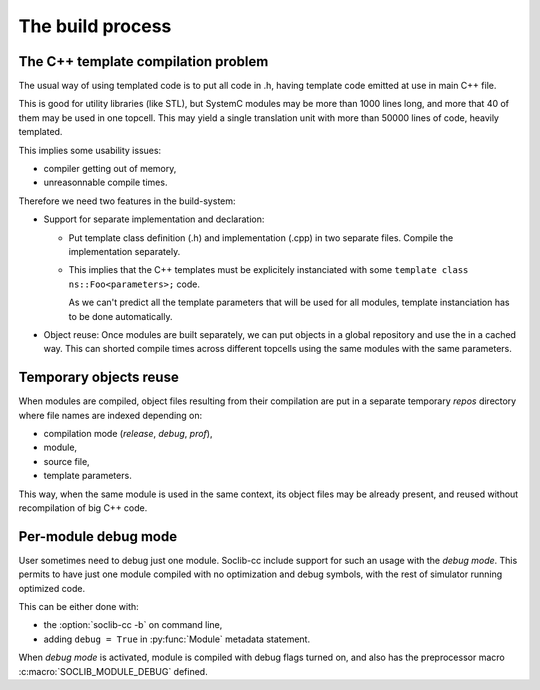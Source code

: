 
.. _build:

=================
The build process
=================

.. index::
   pair: build; process

The C++ template compilation problem
====================================

The usual way of using templated code is to put all code in .h, having
template code emitted at use in main C++ file. 

This is good for utility libraries (like STL), but SystemC modules may
be more than 1000 lines long, and more that 40 of them may be used in
one topcell. This may yield a single translation unit with more than
50000 lines of code, heavily templated.

This implies some usability issues:

* compiler getting out of memory,
* unreasonnable compile times.

Therefore we need two features in the build-system:

* Support for separate implementation and declaration:

  * Put template class definition (.h) and implementation (.cpp) in
    two separate files. Compile the implementation separately.

  * This implies that the C++ templates must be explicitely
    instanciated with some ``template class ns::Foo<parameters>;``
    code.

    As we can't predict all the template parameters that will be
    used for all modules, template instanciation has to be done
    automatically.

* Object reuse: Once modules are built separately, we can put objects
  in a global repository and use the in a cached way. This can shorted
  compile times across different topcells using the same modules with
  the same parameters.


.. _tmp-spool:

Temporary objects reuse
=======================

.. index::
   pair: build; temporary objects

When modules are compiled, object files resulting from their
compilation are put in a separate temporary `repos` directory where
file names are indexed depending on:

* compilation mode (`release`, `debug`, `prof`),

* module,

* source file,

* template parameters.

This way, when the same module is used in the same context, its object
files may be already present, and reused without recompilation of big
C++ code.

.. figure:: /_static/soclib-cc-flow.*


.. _build-debug_mode:

Per-module debug mode
=====================

.. index::
   pair: debug; module

User sometimes need to debug just one module. Soclib-cc include
support for such an usage with the `debug mode`. This permits to have
just one module compiled with no optimization and debug symbols, with
the rest of simulator running optimized code.

This can be either done with:

* the :option:`soclib-cc -b` on command line,

* adding ``debug = True`` in :py:func:`Module` metadata statement.

When `debug mode` is activated, module is compiled with debug flags
turned on, and also has the preprocessor macro
:c:macro:`SOCLIB_MODULE_DEBUG` defined.
